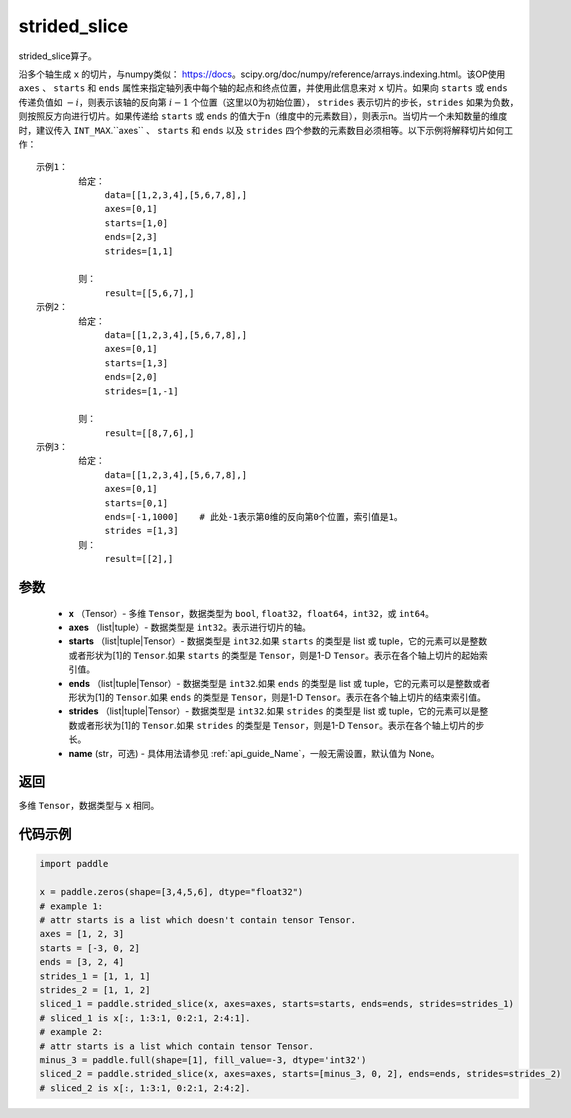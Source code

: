 .. _cn_api_strided_slice:

strided_slice
-------------------------------
.. py:function:: paddle.strided_slice(x, axes, starts, ends, strides, name)



strided_slice算子。

沿多个轴生成 ``x`` 的切片，与numpy类似： https://docs。scipy.org/doc/numpy/reference/arrays.indexing.html。该OP使用 ``axes`` 、 ``starts`` 和 ``ends`` 属性来指定轴列表中每个轴的起点和终点位置，并使用此信息来对 ``x`` 切片。如果向 ``starts`` 或 ``ends`` 传递负值如 :math:`-i`，则表示该轴的反向第 :math:`i-1` 个位置（这里以0为初始位置）， ``strides`` 表示切片的步长，``strides`` 如果为负数，则按照反方向进行切片。如果传递给 ``starts`` 或 ``ends`` 的值大于n（维度中的元素数目），则表示n。当切片一个未知数量的维度时，建议传入 ``INT_MAX``.``axes`` 、 ``starts`` 和 ``ends`` 以及 ``strides`` 四个参数的元素数目必须相等。以下示例将解释切片如何工作：

::

        
        示例1：
                给定：
                     data=[[1,2,3,4],[5,6,7,8],]
                     axes=[0,1]
                     starts=[1,0]
                     ends=[2,3]
                     strides=[1,1]

                则：
                     result=[[5,6,7],]
        示例2：
                给定：
                     data=[[1,2,3,4],[5,6,7,8],]
                     axes=[0,1]
                     starts=[1,3]
                     ends=[2,0]
                     strides=[1,-1]

                则：
                     result=[[8,7,6],] 
        示例3：
                给定：
                     data=[[1,2,3,4],[5,6,7,8],]
                     axes=[0,1]
                     starts=[0,1]
                     ends=[-1,1000]    # 此处-1表示第0维的反向第0个位置，索引值是1。
                     strides =[1,3]
                则：
                     result=[[2],]
                     

参数
::::::::::::

       
        - **x** （Tensor）- 多维 ``Tensor``，数据类型为 ``bool``, ``float32``，``float64``，``int32``，或 ``int64``。
        - **axes** （list|tuple）- 数据类型是 ``int32``。表示进行切片的轴。
        - **starts** （list|tuple|Tensor）- 数据类型是 ``int32``.如果 ``starts`` 的类型是 list 或 tuple，它的元素可以是整数或者形状为[1]的 ``Tensor``.如果 ``starts`` 的类型是 ``Tensor``，则是1-D ``Tensor``。表示在各个轴上切片的起始索引值。
        - **ends** （list|tuple|Tensor）- 数据类型是 ``int32``.如果 ``ends`` 的类型是 list 或 tuple，它的元素可以是整数或者形状为[1]的 ``Tensor``.如果 ``ends`` 的类型是 ``Tensor``，则是1-D ``Tensor``。表示在各个轴上切片的结束索引值。
        - **strides** （list|tuple|Tensor）- 数据类型是 ``int32``.如果 ``strides`` 的类型是 list 或 tuple，它的元素可以是整数或者形状为[1]的 ``Tensor``.如果 ``strides`` 的类型是 ``Tensor``，则是1-D ``Tensor``。表示在各个轴上切片的步长。
        - **name** (str，可选) - 具体用法请参见  :ref:`api_guide_Name`，一般无需设置，默认值为 None。

返回
::::::::::::
多维 ``Tensor``，数据类型与 ``x`` 相同。


代码示例
::::::::::::

.. code-block:: python

        import paddle
        
        x = paddle.zeros(shape=[3,4,5,6], dtype="float32")
        # example 1:
        # attr starts is a list which doesn't contain tensor Tensor.
        axes = [1, 2, 3]
        starts = [-3, 0, 2]
        ends = [3, 2, 4]
        strides_1 = [1, 1, 1]
        strides_2 = [1, 1, 2]
        sliced_1 = paddle.strided_slice(x, axes=axes, starts=starts, ends=ends, strides=strides_1)
        # sliced_1 is x[:, 1:3:1, 0:2:1, 2:4:1].                                        
        # example 2:
        # attr starts is a list which contain tensor Tensor.
        minus_3 = paddle.full(shape=[1], fill_value=-3, dtype='int32')
        sliced_2 = paddle.strided_slice(x, axes=axes, starts=[minus_3, 0, 2], ends=ends, strides=strides_2)
        # sliced_2 is x[:, 1:3:1, 0:2:1, 2:4:2].

